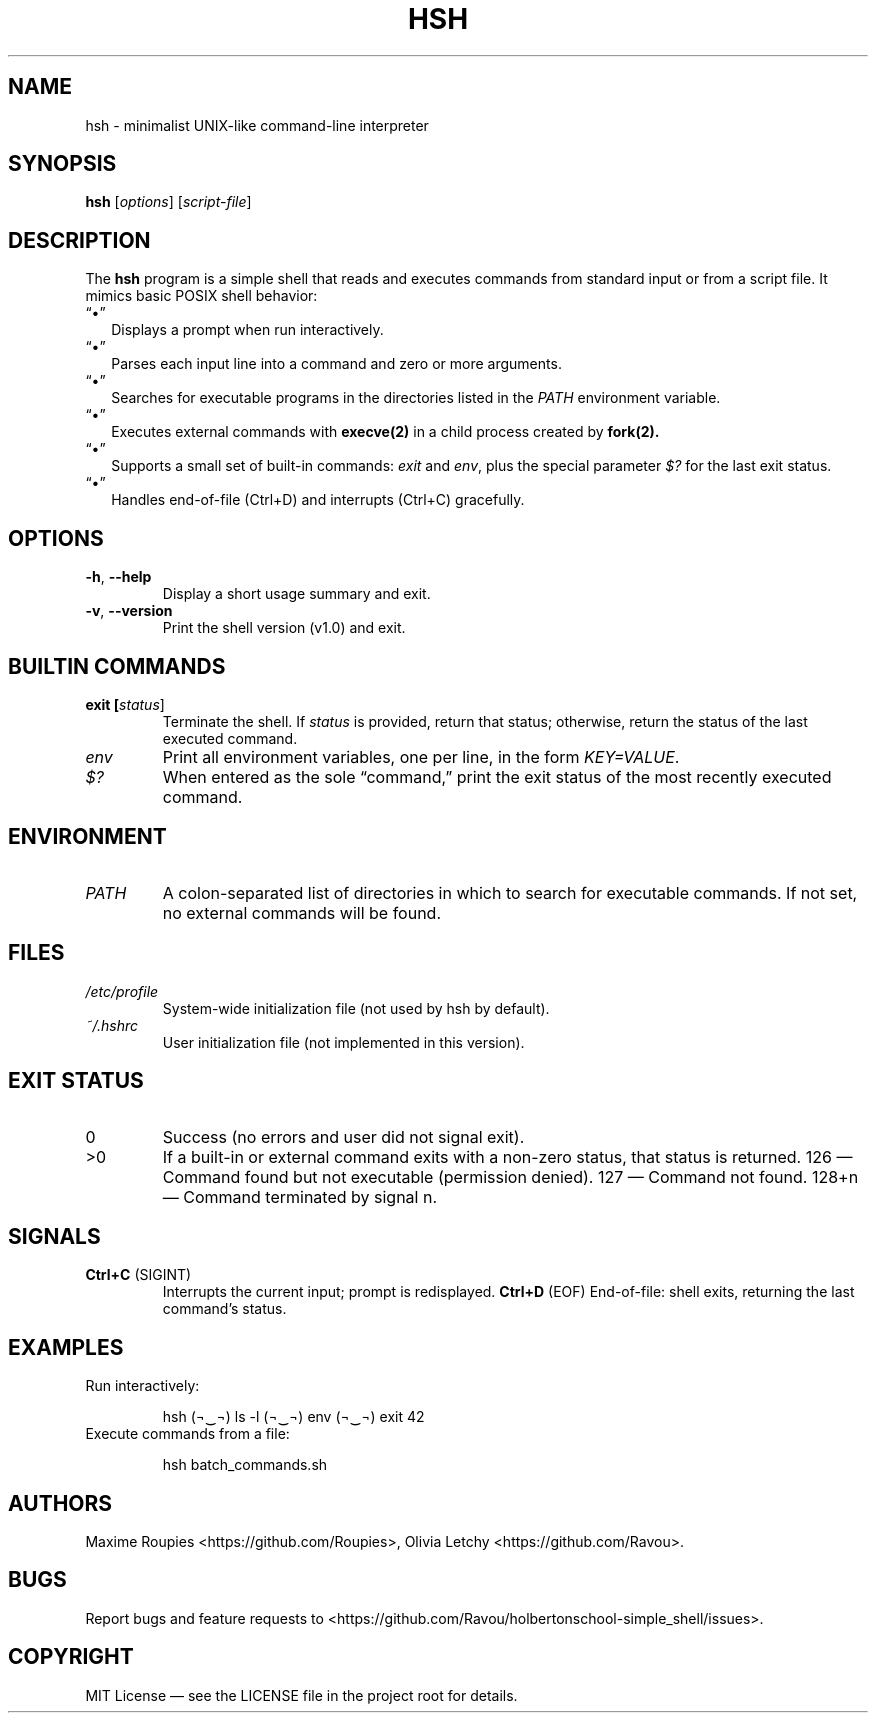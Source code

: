 .\" Manpage for hsh
.TH HSH 1 "26 April 2025" "v1.0" "Holberton Simple Shell"
.SH NAME
hsh \- minimalist UNIX-like command-line interpreter

.SH SYNOPSIS
.B hsh
[\fIoptions\fR] [\fIscript-file\fR]

.SH DESCRIPTION
The
.B hsh
program is a simple shell that reads and executes commands from standard input or from a script file. It mimics basic POSIX shell behavior:

.IP “•” 2
Displays a prompt when run interactively.

.IP “•” 2
Parses each input line into a command and zero or more arguments.

.IP “•” 2
Searches for executable programs in the directories listed in the \fIPATH\fR environment variable.

.IP “•” 2
Executes external commands with
.B execve(2)
in a child process created by
.B fork(2).

.IP “•” 2
Supports a small set of built-in commands: \fIexit\fR and \fIenv\fR, plus the special parameter \fI$?\fR for the last exit status.

.IP “•” 2
Handles end-of-file (Ctrl+D) and interrupts (Ctrl+C) gracefully.

.SH OPTIONS
.TP
\fB\-h\fR, \fB--help\fR
Display a short usage summary and exit.

.TP
\fB\-v\fR, \fB--version\fR
Print the shell version (v1.0) and exit.

.SH BUILTIN COMMANDS
.TP
\fBexit [\fIstatus\fR]\fR
Terminate the shell. If \fIstatus\fR is provided, return that status; otherwise, return the status of the last executed command.

.TP
\fIenv\fR
Print all environment variables, one per line, in the form \fIKEY=VALUE\fR.

.TP
\fI$?\fR
When entered as the sole “command,” print the exit status of the most recently executed command.

.SH ENVIRONMENT
.TP
\fIPATH\fR
A colon-separated list of directories in which to search for executable commands. If not set, no external commands will be found.

.SH FILES
.TP
\fI/etc/profile\fR
System-wide initialization file (not used by hsh by default).

.TP
\fI~/.hshrc\fR
User initialization file (not implemented in this version).

.SH EXIT STATUS
.TP
0
Success (no errors and user did not signal exit).

.TP
>0
If a built-in or external command exits with a non-zero status, that status is returned.  
126 — Command found but not executable (permission denied).  
127 — Command not found.  
128+n — Command terminated by signal n.

.SH SIGNALS
.TP
\fBCtrl+C\fR (SIGINT)
Interrupts the current input; prompt is redisplayed.  
\fBCtrl+D\fR (EOF)
End-of-file: shell exits, returning the last command’s status.

.SH EXAMPLES
.TP
Run interactively:
.IP
.RS
\$ hsh
(¬‿¬) ls -l
(¬‿¬) env
(¬‿¬) exit 42
.RE

.TP
Execute commands from a file:
.IP
.RS
\$ hsh batch_commands.sh
.RE

.SH AUTHORS
Maxime Roupies \<https://github.com/Roupies\>,  
Olivia Letchy \<https://github.com/Ravou\>.

.SH BUGS
Report bugs and feature requests to  
\<https://github.com/Ravou/holbertonschool-simple_shell/issues\>.

.SH COPYRIGHT
MIT License — see the LICENSE file in the project root for details.

